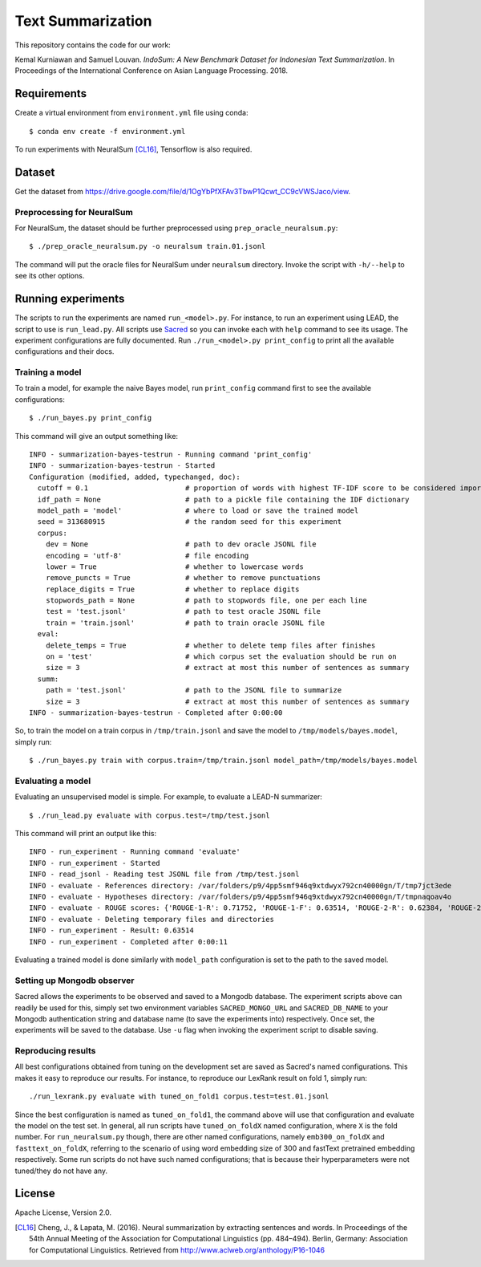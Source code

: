 Text Summarization
++++++++++++++++++

This repository contains the code for our work:

Kemal Kurniawan and Samuel Louvan. *IndoSum: A New Benchmark Dataset for Indonesian Text Summarization*.
In Proceedings of the International Conference on Asian Language Processing. 2018.

Requirements
============

Create a virtual environment from ``environment.yml`` file using conda::

    $ conda env create -f environment.yml

To run experiments with NeuralSum [CL16]_, Tensorflow is also required.

Dataset
=======

Get the dataset from https://drive.google.com/file/d/1OgYbPfXFAv3TbwP1Qcwt_CC9cVWSJaco/view.

Preprocessing for NeuralSum
---------------------------

For NeuralSum, the dataset should be further preprocessed using ``prep_oracle_neuralsum.py``::

    $ ./prep_oracle_neuralsum.py -o neuralsum train.01.jsonl

The command will put the oracle files for NeuralSum under ``neuralsum`` directory. Invoke the script with ``-h/--help`` to see its other options.

Running experiments
===================

The scripts to run the experiments are named ``run_<model>.py``. For instance, to run an experiment using LEAD, the script to use is ``run_lead.py``. All scripts use `Sacred <https://sacred.readthedocs.io>`_ so you can invoke each with ``help`` command to see its usage. The experiment configurations are fully documented. Run ``./run_<model>.py print_config`` to print all the available configurations and their docs.

Training a model
----------------

To train a model, for example the naive Bayes model, run ``print_config`` command first to see the available configurations::

    $ ./run_bayes.py print_config

This command will give an output something like::

    INFO - summarization-bayes-testrun - Running command 'print_config'
    INFO - summarization-bayes-testrun - Started
    Configuration (modified, added, typechanged, doc):
      cutoff = 0.1                       # proportion of words with highest TF-IDF score to be considered important words
      idf_path = None                    # path to a pickle file containing the IDF dictionary
      model_path = 'model'               # where to load or save the trained model
      seed = 313680915                   # the random seed for this experiment
      corpus:
        dev = None                       # path to dev oracle JSONL file
        encoding = 'utf-8'               # file encoding
        lower = True                     # whether to lowercase words
        remove_puncts = True             # whether to remove punctuations
        replace_digits = True            # whether to replace digits
        stopwords_path = None            # path to stopwords file, one per each line
        test = 'test.jsonl'              # path to test oracle JSONL file
        train = 'train.jsonl'            # path to train oracle JSONL file
      eval:
        delete_temps = True              # whether to delete temp files after finishes
        on = 'test'                      # which corpus set the evaluation should be run on
        size = 3                         # extract at most this number of sentences as summary
      summ:
        path = 'test.jsonl'              # path to the JSONL file to summarize
        size = 3                         # extract at most this number of sentences as summary
    INFO - summarization-bayes-testrun - Completed after 0:00:00

So, to train the model on a train corpus in ``/tmp/train.jsonl`` and save the model to ``/tmp/models/bayes.model``, simply run::

    $ ./run_bayes.py train with corpus.train=/tmp/train.jsonl model_path=/tmp/models/bayes.model

Evaluating a model
------------------

Evaluating an unsupervised model is simple. For example, to evaluate a LEAD-N summarizer::

    $ ./run_lead.py evaluate with corpus.test=/tmp/test.jsonl

This command will print an output like this::

    INFO - run_experiment - Running command 'evaluate'
    INFO - run_experiment - Started
    INFO - read_jsonl - Reading test JSONL file from /tmp/test.jsonl
    INFO - evaluate - References directory: /var/folders/p9/4pp5smf946q9xtdwyx792cn40000gn/T/tmp7jct3ede
    INFO - evaluate - Hypotheses directory: /var/folders/p9/4pp5smf946q9xtdwyx792cn40000gn/T/tmpnaqoav4o
    INFO - evaluate - ROUGE scores: {'ROUGE-1-R': 0.71752, 'ROUGE-1-F': 0.63514, 'ROUGE-2-R': 0.62384, 'ROUGE-2-F': 0.5502, 'ROUGE-L-R': 0.70998, 'ROUGE-L-F': 0.62853}
    INFO - evaluate - Deleting temporary files and directories
    INFO - run_experiment - Result: 0.63514
    INFO - run_experiment - Completed after 0:00:11

Evaluating a trained model is done similarly with ``model_path`` configuration is set to the path to the saved model.

Setting up Mongodb observer
---------------------------

Sacred allows the experiments to be observed and saved to a Mongodb database. The experiment scripts above can readily be used for this, simply set two environment variables ``SACRED_MONGO_URL`` and ``SACRED_DB_NAME`` to your Mongodb authentication string and database name (to save the experiments into) respectively. Once set, the experiments will be saved to the database. Use ``-u`` flag when invoking the experiment script to disable saving.

Reproducing results
-------------------

All best configurations obtained from tuning on the development set are saved as Sacred's named configurations. This makes it easy to reproduce our results. For instance, to reproduce our LexRank result on fold 1, simply run::

    ./run_lexrank.py evaluate with tuned_on_fold1 corpus.test=test.01.jsonl

Since the best configuration is named as ``tuned_on_fold1``, the command above will use that configuration and evaluate the model on the test set. In general, all run scripts have ``tuned_on_foldX`` named configuration, where ``X`` is the fold number. For ``run_neuralsum.py`` though, there are other named configurations, namely ``emb300_on_foldX`` and ``fasttext_on_foldX``, referring to the scenario of using word embedding size of 300 and fastText pretrained embedding respectively. Some run scripts do not have such named configurations; that is because their hyperparameters were not tuned/they do not have any.

License
=======

Apache License, Version 2.0.


.. [CL16] Cheng, J., & Lapata, M. (2016). Neural summarization by extracting sentences and words. In Proceedings of the 54th Annual Meeting of the Association for Computational Linguistics (pp. 484–494). Berlin, Germany: Association for Computational Linguistics. Retrieved from http://www.aclweb.org/anthology/P16-1046

